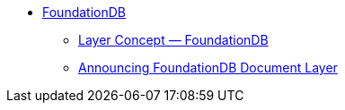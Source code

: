 * https://www.foundationdb.org/[FoundationDB]
** https://apple.github.io/foundationdb/layer-concept.html[Layer Concept — FoundationDB]
** https://www.foundationdb.org/blog/announcing-document-layer/[Announcing FoundationDB Document Layer]
